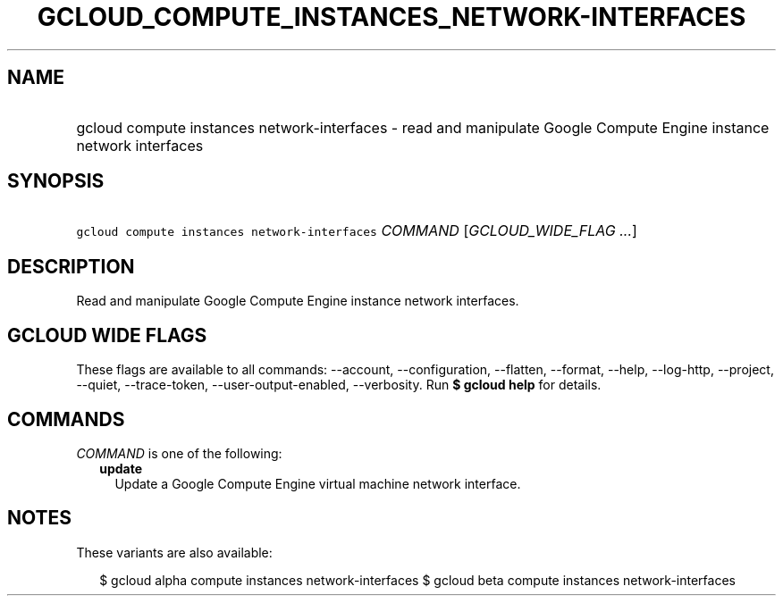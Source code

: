 
.TH "GCLOUD_COMPUTE_INSTANCES_NETWORK\-INTERFACES" 1



.SH "NAME"
.HP
gcloud compute instances network\-interfaces \- read and manipulate Google Compute Engine instance network interfaces



.SH "SYNOPSIS"
.HP
\f5gcloud compute instances network\-interfaces\fR \fICOMMAND\fR [\fIGCLOUD_WIDE_FLAG\ ...\fR]



.SH "DESCRIPTION"

Read and manipulate Google Compute Engine instance network interfaces.



.SH "GCLOUD WIDE FLAGS"

These flags are available to all commands: \-\-account, \-\-configuration,
\-\-flatten, \-\-format, \-\-help, \-\-log\-http, \-\-project, \-\-quiet,
\-\-trace\-token, \-\-user\-output\-enabled, \-\-verbosity. Run \fB$ gcloud
help\fR for details.



.SH "COMMANDS"

\f5\fICOMMAND\fR\fR is one of the following:

.RS 2m
.TP 2m
\fBupdate\fR
Update a Google Compute Engine virtual machine network interface.


.RE
.sp

.SH "NOTES"

These variants are also available:

.RS 2m
$ gcloud alpha compute instances network\-interfaces
$ gcloud beta compute instances network\-interfaces
.RE

